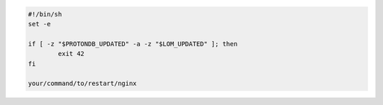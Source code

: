 .. code-block:: ini

    #!/bin/sh
    set -e

    if [ -z "$PROTONDB_UPDATED" -a -z "$LOM_UPDATED" ]; then
            exit 42
    fi

    your/command/to/restart/nginx